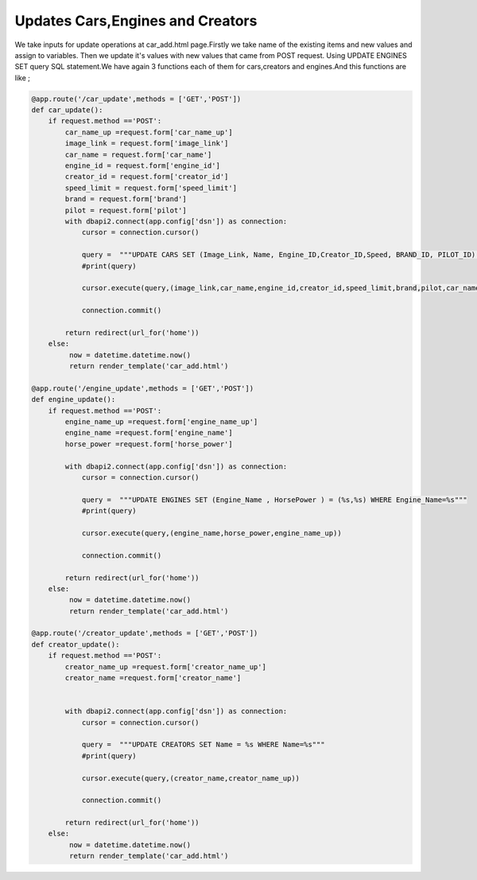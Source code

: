 Updates Cars,Engines and Creators
^^^^^^^^^^^^^^^^^^^^^^^^^^^^^^^^^

We take inputs for update operations at car_add.html page.Firstly we take name of the existing items and new values and assign to variables. Then we update it's values with new values that came from POST request.
Using UPDATE ENGINES SET query SQL statement.We have again 3 functions each of them for cars,creators and engines.And this functions are like ;

.. code-block:: python

   @app.route('/car_update',methods = ['GET','POST'])
   def car_update():
       if request.method =='POST':
           car_name_up =request.form['car_name_up']
           image_link = request.form['image_link']
           car_name = request.form['car_name']
           engine_id = request.form['engine_id']
           creator_id = request.form['creator_id']
           speed_limit = request.form['speed_limit']
           brand = request.form['brand']
           pilot = request.form['pilot']
           with dbapi2.connect(app.config['dsn']) as connection:
               cursor = connection.cursor()

               query =  """UPDATE CARS SET (Image_Link, Name, Engine_ID,Creator_ID,Speed, BRAND_ID, PILOT_ID) = (%s,%s,%s,%s,%s,%s,%s) WHERE Name=%s"""
               #print(query)

               cursor.execute(query,(image_link,car_name,engine_id,creator_id,speed_limit,brand,pilot,car_name_up))

               connection.commit()

           return redirect(url_for('home'))
       else:
            now = datetime.datetime.now()
            return render_template('car_add.html')

   @app.route('/engine_update',methods = ['GET','POST'])
   def engine_update():
       if request.method =='POST':
           engine_name_up =request.form['engine_name_up']
           engine_name =request.form['engine_name']
           horse_power =request.form['horse_power']

           with dbapi2.connect(app.config['dsn']) as connection:
               cursor = connection.cursor()

               query =  """UPDATE ENGINES SET (Engine_Name , HorsePower ) = (%s,%s) WHERE Engine_Name=%s"""
               #print(query)

               cursor.execute(query,(engine_name,horse_power,engine_name_up))

               connection.commit()

           return redirect(url_for('home'))
       else:
            now = datetime.datetime.now()
            return render_template('car_add.html')

   @app.route('/creator_update',methods = ['GET','POST'])
   def creator_update():
       if request.method =='POST':
           creator_name_up =request.form['creator_name_up']
           creator_name =request.form['creator_name']


           with dbapi2.connect(app.config['dsn']) as connection:
               cursor = connection.cursor()

               query =  """UPDATE CREATORS SET Name = %s WHERE Name=%s"""
               #print(query)

               cursor.execute(query,(creator_name,creator_name_up))

               connection.commit()

           return redirect(url_for('home'))
       else:
            now = datetime.datetime.now()
            return render_template('car_add.html')